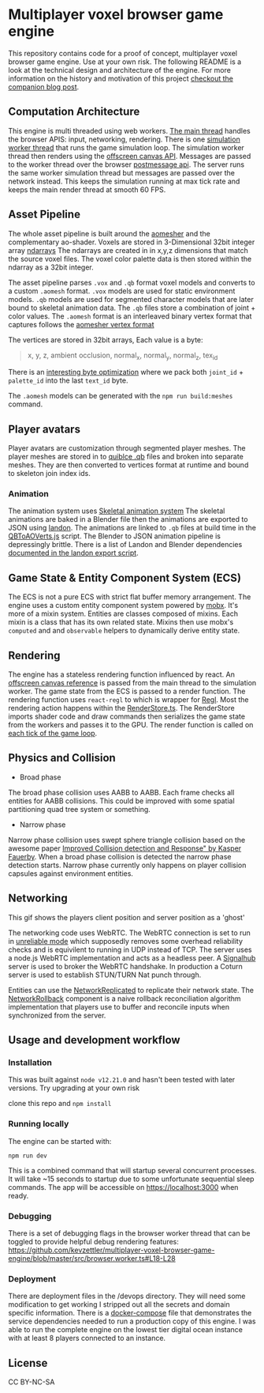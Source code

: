 * Multiplayer voxel browser game engine

[[./images/play.gif]]


This repository contains code for a proof of concept, multiplayer voxel browser game engine. Use at your own risk. The following README is a look at the technical design and architecture of the engine. For more information on the history and motivation of this project [[https://kevzettler.com/2023/04/20/multiplayer-voxel-game-engine/][checkout the companion blog post]].

** Computation Architecture
This engine is multi threaded using web workers. [[./src/play.ts][The main thread]] handles the browser APIS: input, networking, rendering. There is one [[./src/browser.worker.ts][simulation worker thread]] that runs the game simulation loop. The simulation worker thread then renders using the [[https://developer.mozilla.org/en-US/docs/Web/API/OffscreenCanvas][offscreen canvas API]]. Messages are passed to the worker thread over the browser [[https://developer.mozilla.org/en-US/docs/Web/API/Window/postMessage][postmessage api]]. The server runs the same worker simulation thread but messages are passed over the network instead. This keeps the simulation running at max tick rate and keeps the main render thread at smooth 60 FPS.

** Asset Pipeline
The whole asset pipeline is built around the [[https://github.com/mikolalysenko/ao-mesher][aomesher]] and the complementary ao-shader. Voxels are stored in 3-Dimensional 32bit integer array [[https://github.com/scijs/ndarray][ndarrays]] The ndarrays are created in in x,y,z dimensions that match the source voxel files. The voxel color palette data is then stored within the ndarray as a 32bit integer.

The asset pipeline parses ~.vox~ and ~.qb~ format voxel models and converts to a custom ~.aomesh~ format. ~.vox~ models are used for static environment models. ~.qb~ models are used for segmented character models that are later bound to skeletal animation data. The ~.qb~ files store a combination of joint + color values. The ~.aomesh~ format is an interleaved binary vertex format that captures follows the [[https://github.com/mikolalysenko/ao-mesher/blob/master/mesh.js#L21][aomesher vertex format]]

The vertices are stored in 32bit arrays, Each value is a byte:
#+begin_quote
 x, y, z, ambient occlusion, normal_x, normal_y, normal_z, tex_id
#+end_quote

There is an [[./scripts/QBToAOVerts.js#L57-L74][interesting byte optimization]] where we pack both ~joint_id~ + ~palette_id~ into the last ~text_id~ byte.

The ~.aomesh~ models can be generated with the ~npm run build:meshes~ command.

** Player avatars

[[./images/equip.gif]]

Player avatars are customization through segmented player meshes. The player meshes are stored in to [[https://www.getqubicle.com/][quiblce .qb]] files and broken into separate meshes. They are then converted to vertices format at runtime and bound to skeleton join index ids.

*** Animation
The animation system uses [[https://github.com/chinedufn/skeletal-animation-system][Skeletal animation system]] The skeletal animations are baked in a Blender file then the animations are exported to JSON using [[https://docs.rs/landon/latest/landon/][landon]].
The animations are linked to ~.qb~ files at build time in the [[./scripts/QBToAOVerts.js#L65][QBToAOVerts.js]] script. The Blender to JSON animation pipeline is depressingly brittle. There is a list of Landon and Blender dependencies [[./scripts/landon_export_actions.sh][documented in the landon export script]].

** Game State & Entity Component System (ECS)
The ECS is not a pure ECS with strict flat buffer memory arrangement. The engine uses a custom entity component system powered by [[https://mobx.js.org/README.html][mobx]]. It's more of a mixin system. Entities are classes composed of mixins. Each mixin is a class that has its own related state. Mixins then use mobx's ~computed~ and and ~observable~ helpers to dynamically derive entity state.

** Rendering

[[./images/render.gif]]

The engine has a stateless rendering function influenced by react. An [[./src/play.ts#L18][offscreen canvas reference]] is passed from the main thread to the simulation worker. The game state from the ECS is passed to a render function. The rendering function uses ~react-regl~ to which is wrapper for [[https://github.com/regl-project/regl/][Regl]]. Most the rendering action happens within the [[./src/RenderStore.ts][RenderStore.ts]]. The RenderStore imports shader code and draw commands then serializes the game state from the workers and passes it to the GPU. The render function is called on [[https://github.com/kevzettler/multiplayer-voxel-browser-game-engine/blob/master/src/ClientStore.ts#L29][each tick of the game loop]].

** Physics and Collision

[[./images/physics.gif]]

+ Broad phase
The broad phase collision uses AABB to AABB. Each frame checks all entities for AABB collisions. This could be improved with some spatial partitioning quad tree system or something.

+ Narrow phase
Narrow phase collision uses swept sphere triangle collision based on the awesome paper [[http://www.peroxide.dk/papers/collision/collision.pdf][Improved Collision detection and Response" by Kasper Fauerby]]. When a broad phase collision is detected the narrow phase detection starts. Narrow phase currently only happens on player collision capsules against environment entities.

** Networking

This gif shows the players client position and server position as a 'ghost'
[[./images/ghost.gif]]

The networking code uses WebRTC. The WebRTC connection is set to run in [[./src/network/config.ts#L41-44][unreliable mode]] which supposedly removes some overhead reliability checks and is equivilent to running in UDP instead of TCP. The server uses a node.js WebRTC implementation and acts as a headless peer. A [[https://github.com/mafintosh/signalhub][Signalhub]] server is used to broker the WebRTC handshake. In production a Coturn server is used to establish STUN/TURN Nat punch through.

Entities can use the [[./src/NetworkReplicated.ts][NetworkReplicated]] to replicate their network state. The [[./src/NetworkRollback.ts][NetworkRollback]] component is a naive rollback reconciliation algorithm implementation that players use to buffer and reconcile inputs when synchronized from the server.

** Usage and development workflow

*** Installation
This was built against ~node v12.21.0~ and hasn't been tested with later versions. Try upgrading at your own risk

clone this repo and ~npm install~

*** Running locally
The engine can be started with:

#+begin_src
npm run dev
#+end_src

This is a combined command that will startup several concurrent processes. It will take ~15 seconds to startup due to some unfortunate sequential sleep commands. The app will be accessible on https://localhost:3000 when ready.


*** Debugging
There is a set of debugging flags in the browser worker thread that can be toggled to provide helpful debug rendering features:
https://github.com/kevzettler/multiplayer-voxel-browser-game-engine/blob/master/src/browser.worker.ts#L18-L28

*** Deployment
There are deployment files in the /devops directory. They will need some modification to get working I stripped out all the secrets and domain specific information. There is a [[./devops/docker-compose.yml][docker-compose]] file that demonstrates the service dependencies needed to run a production copy of this engine. I was able to run the complete engine on the lowest tier digital ocean instance with at least 8 players connected to an instance.

** License
CC BY-NC-SA
